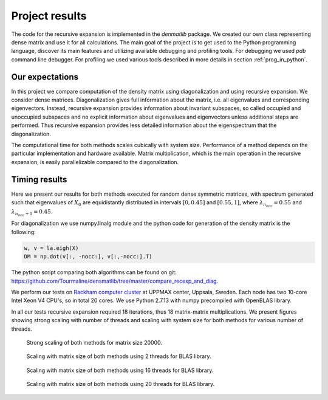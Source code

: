 Project results
================

The code for the recursive expansion is implemented in the *denmatlib* package. We created our own class representing dense matrix and use it for all calculations. The main goal of the project is to get used to the Python programming language, discover its main features and utilizing available debugging and profiling tools. For debugging we used *pdb* command line debugger. For profiling we used various tools described in more details in section :ref:`prog_in_python`.


Our expectations
--------------------

In this project we compare computation of the density matrix using
diagonalization and using recursive expansion. We consider dense matrices.
Diagonalization gives full information about the matrix, i.e. all
eigenvalues and corresponding eigenvectors. Instead, recursive expansion
provides information about invariant subspaces, so called occupied and
unoccupied subspaces and no explicit information about eigenvalues and
eigenvectors unless additional steps are performed. Thus recursive expansion
provides less detailed information about the eigenspectrum that the
diagonalization. 

The computational time for both methods scales cubically with system size.
Performance of a method depends on the particular implementation and hardware available. Matrix multiplication, which is the main operation in the recursive expansion, is easily parallelizable compared to the diagonalization.

Timing results
--------------------


Here we present our results for both methods executed for random dense symmetric matrices, with spectrum generated such that eigenvalues of :math:`X_0` are equidistantly distributed in intervals :math:`[0, 0.45]` and :math:`[0.55, 1]`, where :math:`\lambda_{n_{occ}} = 0.55` and :math:`\lambda_{n_{occ}+1} = 0.45`. 

For diagonalization we use numpy.linalg module and the python code for generation of the density matrix is the following:

.. code-block:: python

  w, v = la.eigh(X)
  DM = np.dot(v[:, -nocc:], v[:,-nocc:].T)
  

The python script comparing both algorithms can be found on git:
https://github.com/Tourmaline/densmatlib/tree/master/compare_recexp_and_diag.


We perform our tests on `Rackham computer
cluster <http://www.uppmax.uu.se/resources/systems/the-rackham-cluster>`__ at
UPPMAX center, Uppsala, Sweden. Each node has two 10-core Intel Xeon V4 CPU's, so in total 20 cores. We use Python 2.7.13 with numpy precompiled with OpenBLAS library.

In all our tests recursive expansion required 18 iterations, thus 18 matrix-matrix multiplications. We present figures showing strong scaling with number of threads and scaling with system size for both methods for various number of threads.


.. figure:: pics/scalingstrong_both_20000.png
    :scale: 50 %
    :alt: strong scaling of both methods

    Strong scaling of both methods for matrix size 20000.
   
   
.. figure:: pics/scaling_both_2th.png
    :scale: 50 %
    :alt: scaling with matrix size, 2 threads

    Scaling with matrix size of both methods using 2 threads for BLAS library.
  
.. figure:: pics/scaling_both_16th.png
     :scale: 50 %
     :alt: scaling with matrix size, 16 threads

     Scaling with matrix size of both methods using 16 threads for BLAS library. 

.. figure:: pics/scaling_both_20th.png
    :scale: 50 %
    :alt: scaling with matrix size, 20 threads

    Scaling with matrix size of both methods using 20 threads for BLAS library.     
    
      
      
      
      
      
      
      
      
      


